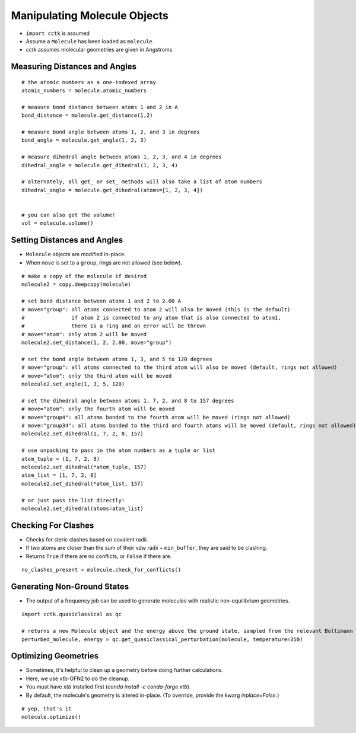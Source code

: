 .. _recipe_03:

==========================================
Manipulating Molecule Objects
==========================================

- ``import cctk`` is assumed
- Assume a ``Molecule`` has been loaded as ``molecule``.
- *cctk* assumes molecular geometries are given in Angstroms

""""""""""""""""""""""""""""""
Measuring Distances and Angles
""""""""""""""""""""""""""""""

::

    # the atomic numbers as a one-indexed array
    atomic_numbers = molecule.atomic_numbers

    # measure bond distance between atoms 1 and 2 in A
    bond_distance = molecule.get_distance(1,2)

    # measure bond angle between atoms 1, 2, and 3 in degrees
    bond_angle = molecule.get_angle(1, 2, 3)

    # measure dihedral angle between atoms 1, 2, 3, and 4 in degrees
    dihedral_angle = molecule.get_dihedral(1, 2, 3, 4)

    # alternately, all get_ or set_ methods will also take a list of atom numbers
    dihedral_angle = molecule.get_dihedral(atoms=[1, 2, 3, 4])


    # you can also get the volume!
    vol = molecule.volume()

""""""""""""""""""""""""""""
Setting Distances and Angles
""""""""""""""""""""""""""""

- ``Molecule`` objects are modified in-place.
- When ``move`` is set to a ``group``, rings are not allowed (see below).

::

    # make a copy of the molecule if desired
    molecule2 = copy.deepcopy(molecule)

    # set bond distance between atoms 1 and 2 to 2.00 A
    # move="group": all atoms connected to atom 2 will also be moved (this is the default)
    #               if atom 2 is connected to any atom that is also connected to atom1,
    #               there is a ring and an error will be thrown
    # move="atom": only atom 2 will be moved
    molecule2.set_distance(1, 2, 2.00, move="group")
    
    # set the bond angle between atoms 1, 3, and 5 to 120 degrees
    # move="group": all atoms connected to the third atom will also be moved (default, rings not allowed)
    # move="atom": only the third atom will be moved
    molecule2.set_angle(1, 3, 5, 120)

    # set the dihedral angle between atoms 1, 7, 2, and 8 to 157 degrees
    # move="atom": only the fourth atom will be moved
    # move="group4": all atoms bonded to the fourth atom will be moved (rings not allowed)
    # move="group34": all atoms bonded to the third and fourth atoms will be moved (default, rings not allowed)
    molecule2.set_dihedral(1, 7, 2, 8, 157)

    # use unpacking to pass in the atom numbers as a tuple or list
    atom_tuple = (1, 7, 2, 8)
    molecule2.set_dihedral(*atom_tuple, 157)
    atom_list = [1, 7, 2, 8]
    molecule2.set_dihedral(*atom_list, 157)

    # or just pass the list directly!
    molecule2.set_dihedral(atoms=atom_list)

""""""""""""""""""""
Checking For Clashes
""""""""""""""""""""

- Checks for steric clashes based on covalent radii.
- If two atoms are closer than the sum of their vdw radii + ``min_buffer``, they are said to be clashing.
- Returns ``True`` if there are no conflicts, or ``False`` if there are.

::

    no_clashes_present = molecule.check_for_conflicts()
        
""""""""""""""""""""""""""""
Generating Non-Ground States
""""""""""""""""""""""""""""

- The output of a frequency job can be used to generate molecules with realistic non-equilibrium geometries.

::

    import cctk.quasiclassical as qc

    # returns a new Molecule object and the energy above the ground state, sampled from the relevant Boltzmann distribution
    perturbed_molecule, energy = qc.get_quasiclassical_perturbation(molecule, temperature=350)

"""""""""""""""""""""
Optimizing Geometries
"""""""""""""""""""""

- Sometimes, it's helpful to clean up a geometry before doing further calculations.
- Here, we use xtb-GFN2 to do the cleanup.
- You must have `xtb` installed first (`conda install -c conda-forge xtb`).
- By default, the molecule's geometry is altered in-place.  (To override, provide the kwarg `inplace=False`.)

::

    # yep, that's it
    molecule.optimize()
